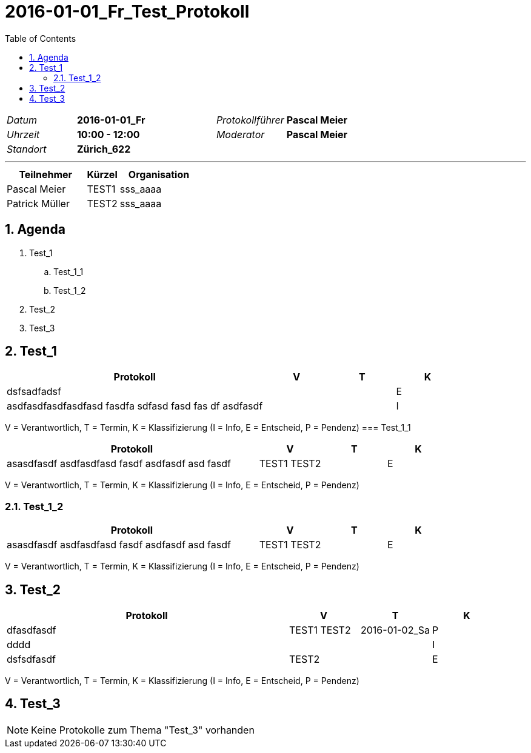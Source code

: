 = 2016-01-01_Fr_Test_Protokoll
:toc-title: Table of Contents
:toc:
:numbered:

[cols="5,10,5,10"]
|===
|_Datum_
|*2016-01-01_Fr*
|_Protokollführer_
|*Pascal Meier*
|_Uhrzeit_
|*10:00 - 12:00*
|_Moderator_
|*Pascal Meier*
|_Standort_
|*Zürich_622*
|
|
|===

'''

[cols="5,2,5", options="header"]
|===
|Teilnehmer|Kürzel|Organisation
|Pascal Meier | TEST1 | sss_aaaa
|Patrick Müller | TEST2 | sss_aaaa
|===


== Agenda

[role]
. Test_1
.. Test_1_1
.. Test_1_2
. Test_2
. Test_3

== Test_1

[cols="20a,^5,^5,^5", options="header"]
|===
|Protokoll|V|T|K
|
dsfsadfadsf
| 
| 
| E
|
asdfasdfasdfasdfasd
fasdfa
sdfasd
fasd
fas
df
asdfasdf
| 
| 
| I
|===
V = Verantwortlich, T = Termin, K = Klassifizierung (I = Info, E = Entscheid, P = Pendenz)
=== Test_1_1

[cols="20a,^5,^5,^5", options="header"]
|===
|Protokoll|V|T|K
|
asasdfasdf asdfasdfasd
fasdf
asdfasdf
asd
fasdf
| 
TEST1
TEST2
| 
| E
|===
V = Verantwortlich, T = Termin, K = Klassifizierung (I = Info, E = Entscheid, P = Pendenz)


=== Test_1_2

[cols="20a,^5,^5,^5", options="header"]
|===
|Protokoll|V|T|K
|
asasdfasdf asdfasdfasd
fasdf
asdfasdf
asd
fasdf
| 
TEST1
TEST2
| 
| E
|===
V = Verantwortlich, T = Termin, K = Klassifizierung (I = Info, E = Entscheid, P = Pendenz)



== Test_2

[cols="20a,^5,^5,^5", options="header"]
|===
|Protokoll|V|T|K
|
dfasdfasdf
| 
TEST1
TEST2
| 2016-01-02_Sa
| P
|
dddd
| 
| 
| I
|
dsfsdfasdf
| 
TEST2
| 
| E
|===
V = Verantwortlich, T = Termin, K = Klassifizierung (I = Info, E = Entscheid, P = Pendenz)


== Test_3

NOTE: Keine Protokolle zum Thema "Test_3" vorhanden


// Actifsource ID=[dd9c4f30-d871-11e4-aa2f-c11242a92b60,bbd5c602-c6a9-11e5-a68d-835c1648a4d8,LwpZMVonRNOxnDgKaDbZaUTmN2w=]
